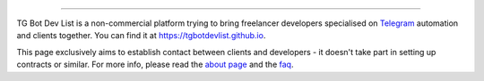.. image:: https://tgbotdevlist.github.io/assets/logo/TGBotDevList.png
   :align: center
   :target: https://tgbotdevlist.github.io
   :alt: TG Bot Dev List Logo

----

TG Bot Dev List is a non-commercial platform trying to bring freelancer developers specialised on `Telegram <https://telegram.org>`_ automation and clients together. You can find it at https://tgbotdevlist.github.io.

This page exclusively aims to establish contact between clients and developers - it doesn't take part in setting up contracts or similar. For more info, please read the `about page <https://tgbotdevlist.github.io/about/>`_ and the `faq <https://tgbotdevlist.github.io/faq/>`_.
